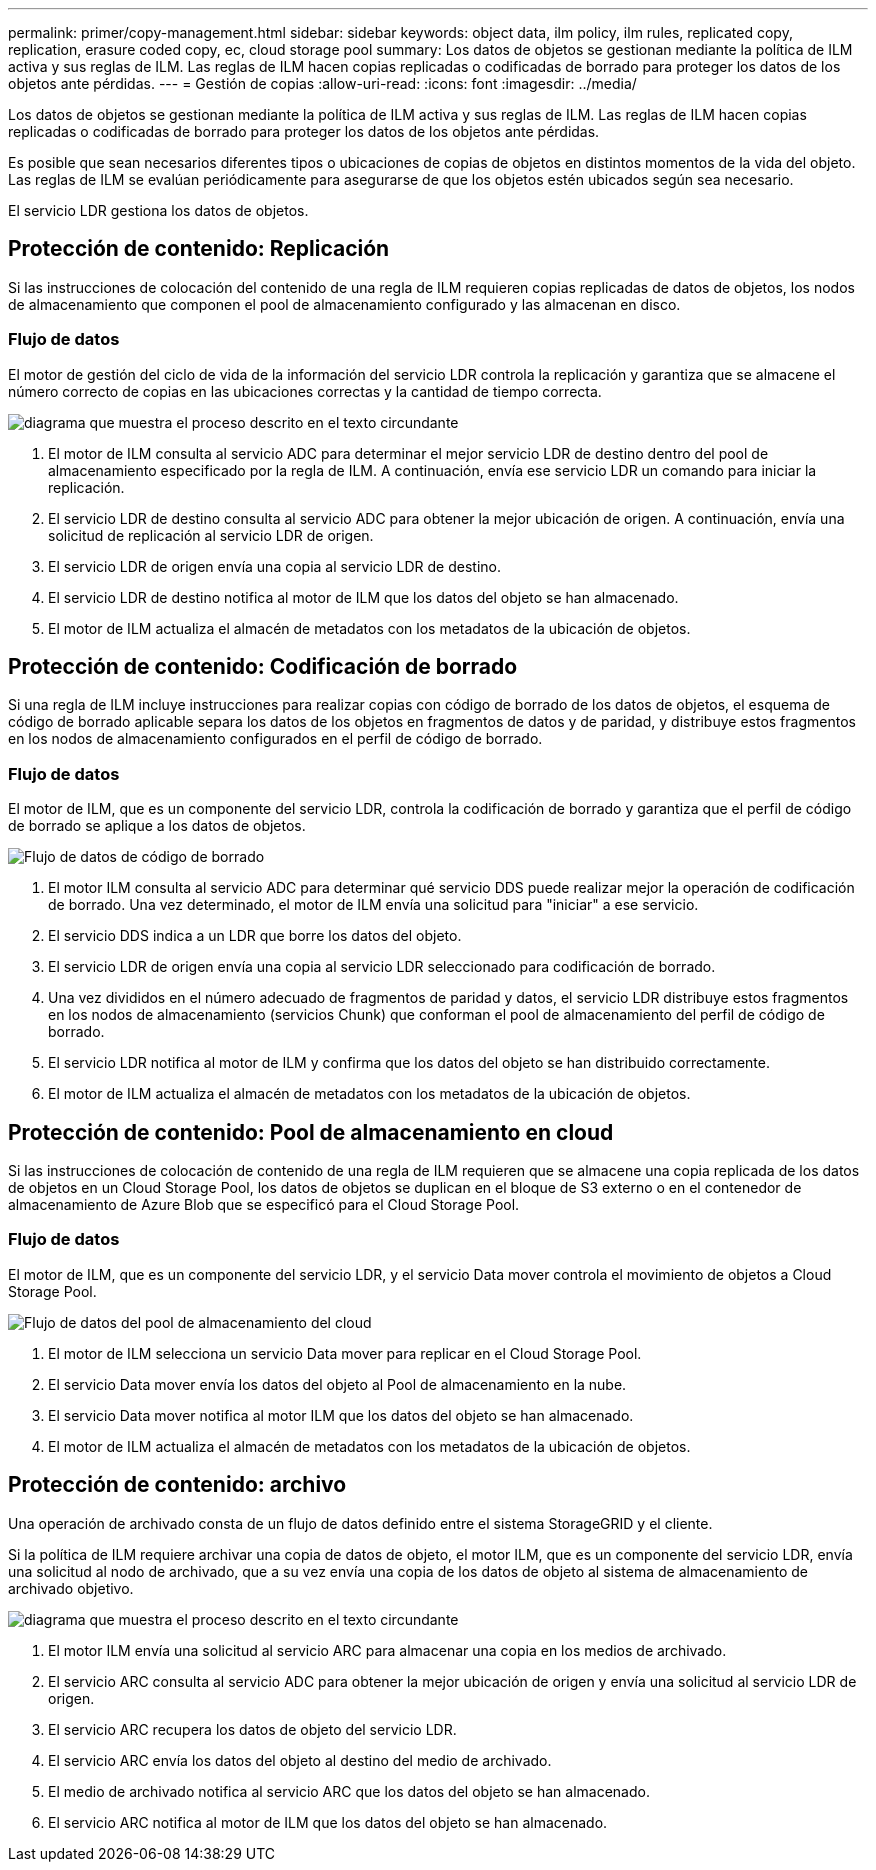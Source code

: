 ---
permalink: primer/copy-management.html 
sidebar: sidebar 
keywords: object data, ilm policy, ilm rules, replicated copy, replication, erasure coded copy, ec, cloud storage pool 
summary: Los datos de objetos se gestionan mediante la política de ILM activa y sus reglas de ILM. Las reglas de ILM hacen copias replicadas o codificadas de borrado para proteger los datos de los objetos ante pérdidas. 
---
= Gestión de copias
:allow-uri-read: 
:icons: font
:imagesdir: ../media/


[role="lead"]
Los datos de objetos se gestionan mediante la política de ILM activa y sus reglas de ILM. Las reglas de ILM hacen copias replicadas o codificadas de borrado para proteger los datos de los objetos ante pérdidas.

Es posible que sean necesarios diferentes tipos o ubicaciones de copias de objetos en distintos momentos de la vida del objeto. Las reglas de ILM se evalúan periódicamente para asegurarse de que los objetos estén ubicados según sea necesario.

El servicio LDR gestiona los datos de objetos.



== Protección de contenido: Replicación

Si las instrucciones de colocación del contenido de una regla de ILM requieren copias replicadas de datos de objetos, los nodos de almacenamiento que componen el pool de almacenamiento configurado y las almacenan en disco.



=== Flujo de datos

El motor de gestión del ciclo de vida de la información del servicio LDR controla la replicación y garantiza que se almacene el número correcto de copias en las ubicaciones correctas y la cantidad de tiempo correcta.

image::../media/replication_data_flow.png[diagrama que muestra el proceso descrito en el texto circundante]

. El motor de ILM consulta al servicio ADC para determinar el mejor servicio LDR de destino dentro del pool de almacenamiento especificado por la regla de ILM. A continuación, envía ese servicio LDR un comando para iniciar la replicación.
. El servicio LDR de destino consulta al servicio ADC para obtener la mejor ubicación de origen. A continuación, envía una solicitud de replicación al servicio LDR de origen.
. El servicio LDR de origen envía una copia al servicio LDR de destino.
. El servicio LDR de destino notifica al motor de ILM que los datos del objeto se han almacenado.
. El motor de ILM actualiza el almacén de metadatos con los metadatos de la ubicación de objetos.




== Protección de contenido: Codificación de borrado

Si una regla de ILM incluye instrucciones para realizar copias con código de borrado de los datos de objetos, el esquema de código de borrado aplicable separa los datos de los objetos en fragmentos de datos y de paridad, y distribuye estos fragmentos en los nodos de almacenamiento configurados en el perfil de código de borrado.



=== Flujo de datos

El motor de ILM, que es un componente del servicio LDR, controla la codificación de borrado y garantiza que el perfil de código de borrado se aplique a los datos de objetos.

image::../media/erasure_coding_data_flow.png[Flujo de datos de código de borrado]

. El motor ILM consulta al servicio ADC para determinar qué servicio DDS puede realizar mejor la operación de codificación de borrado. Una vez determinado, el motor de ILM envía una solicitud para "iniciar" a ese servicio.
. El servicio DDS indica a un LDR que borre los datos del objeto.
. El servicio LDR de origen envía una copia al servicio LDR seleccionado para codificación de borrado.
. Una vez divididos en el número adecuado de fragmentos de paridad y datos, el servicio LDR distribuye estos fragmentos en los nodos de almacenamiento (servicios Chunk) que conforman el pool de almacenamiento del perfil de código de borrado.
. El servicio LDR notifica al motor de ILM y confirma que los datos del objeto se han distribuido correctamente.
. El motor de ILM actualiza el almacén de metadatos con los metadatos de la ubicación de objetos.




== Protección de contenido: Pool de almacenamiento en cloud

Si las instrucciones de colocación de contenido de una regla de ILM requieren que se almacene una copia replicada de los datos de objetos en un Cloud Storage Pool, los datos de objetos se duplican en el bloque de S3 externo o en el contenedor de almacenamiento de Azure Blob que se especificó para el Cloud Storage Pool.



=== Flujo de datos

El motor de ILM, que es un componente del servicio LDR, y el servicio Data mover controla el movimiento de objetos a Cloud Storage Pool.

image::../media/cloud_storage_pool_data_flow.png[Flujo de datos del pool de almacenamiento del cloud]

. El motor de ILM selecciona un servicio Data mover para replicar en el Cloud Storage Pool.
. El servicio Data mover envía los datos del objeto al Pool de almacenamiento en la nube.
. El servicio Data mover notifica al motor ILM que los datos del objeto se han almacenado.
. El motor de ILM actualiza el almacén de metadatos con los metadatos de la ubicación de objetos.




== Protección de contenido: archivo

Una operación de archivado consta de un flujo de datos definido entre el sistema StorageGRID y el cliente.

Si la política de ILM requiere archivar una copia de datos de objeto, el motor ILM, que es un componente del servicio LDR, envía una solicitud al nodo de archivado, que a su vez envía una copia de los datos de objeto al sistema de almacenamiento de archivado objetivo.

image::../media/archiving_data_flow.png[diagrama que muestra el proceso descrito en el texto circundante]

. El motor ILM envía una solicitud al servicio ARC para almacenar una copia en los medios de archivado.
. El servicio ARC consulta al servicio ADC para obtener la mejor ubicación de origen y envía una solicitud al servicio LDR de origen.
. El servicio ARC recupera los datos de objeto del servicio LDR.
. El servicio ARC envía los datos del objeto al destino del medio de archivado.
. El medio de archivado notifica al servicio ARC que los datos del objeto se han almacenado.
. El servicio ARC notifica al motor de ILM que los datos del objeto se han almacenado.

